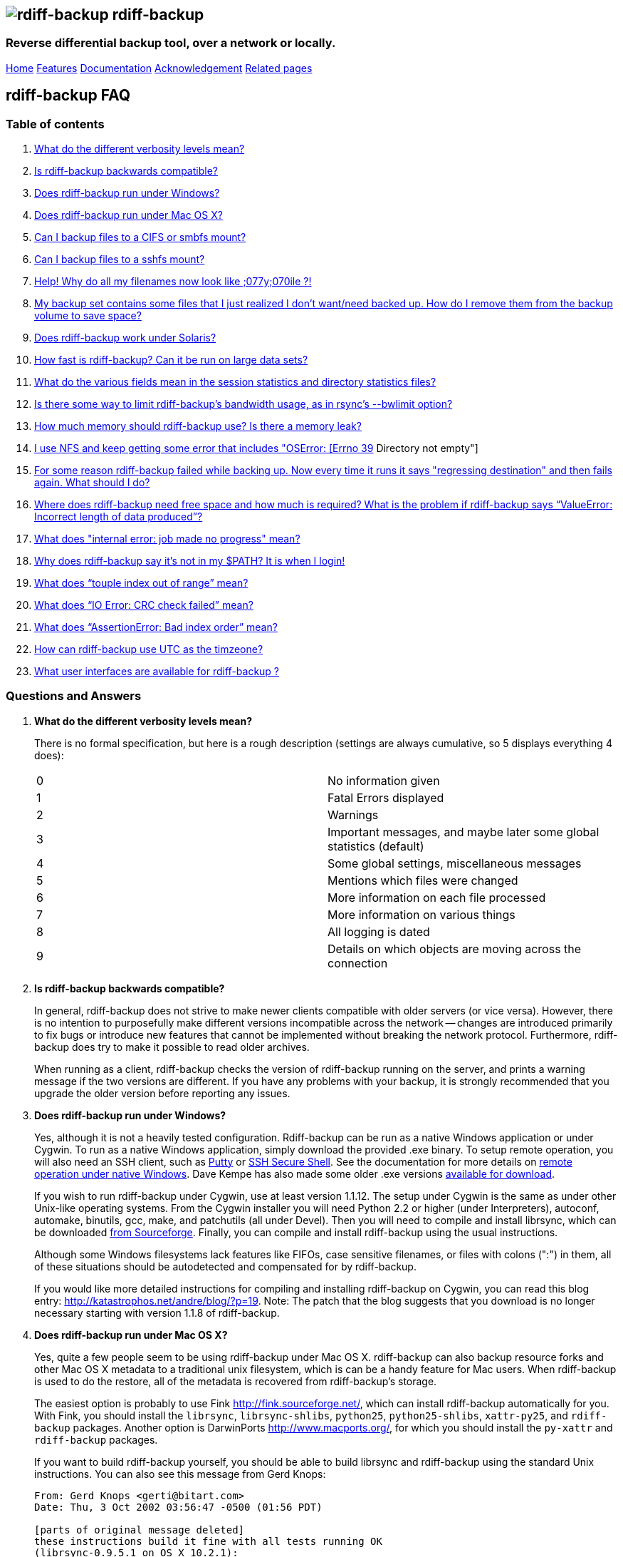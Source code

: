 == image:../images/logo.png[rdiff-backup] rdiff-backup

=== Reverse differential backup tool, over a network or locally.

[[pages]]
link:../index.html[Home] link:./features.html[Features]
link:./docs.html[Documentation]
link:./acknowledgments.html[Acknowledgement] link:./related.html[Related
pages]

[[main]]
== [#ToC2]#rdiff-backup FAQ#

=== [#ToC3]#Table of contents#

. link:#verbosity[What do the different verbosity levels mean?]
. link:#compatible[Is rdiff-backup backwards compatible?]
. link:#windows[Does rdiff-backup run under Windows?]
. link:#OSX[Does rdiff-backup run under Mac OS X?]
. link:#cifs[Can I backup files to a CIFS or smbfs mount?]
. link:#sshfs[Can I backup files to a sshfs mount?]
. link:#case_insensitive[Help! Why do all my filenames now look like
;077y;070ile ?!]
. link:#remove_dir[My backup set contains some files that I just
realized I don't want/need backed up. How do I remove them from the
backup volume to save space?]
. link:#solaris[Does rdiff-backup work under Solaris?]
. link:#speed[How fast is rdiff-backup? Can it be run on large data
sets?]
. link:#statistics[What do the various fields mean in the session
statistics and directory statistics files?]
. link:#bwlimit[Is there some way to limit rdiff-backup's bandwidth
usage, as in rsync's --bwlimit option?]
. link:#leak[How much memory should rdiff-backup use? Is there a memory
leak?]
. link:#dir_not_empty[I use NFS and keep getting some error that
includes "OSError: [Errno 39] Directory not empty"]
. link:#regress_failure[For some reason rdiff-backup failed while
backing up. Now every time it runs it says "regressing destination" and
then fails again. What should I do?]
. link:#free_space[Where does rdiff-backup need free space and how much
is required? What is the problem if rdiff-backup says
"`ValueError: Incorrect length of data produced`"?]
. link:#librsync_bug[What does "internal error: job made no progress"
mean?]
. link:#path[Why does rdiff-backup say it's not in my $PATH? It is when
I login!]
. link:#touple[What does "`touple index out of range`" mean?]
. link:#crc[What does "`IO Error: CRC check failed`" mean?]
. link:#badindex[What does "`AssertionError: Bad index order`" mean?]
. link:#utc[How can rdiff-backup use UTC as the timzeone?]
. link:#utc[What user interfaces are available for rdiff-backup ?]

=== [#ToC4]#Questions and Answers#

. *[#verbosity]#What do the different verbosity levels mean?#*
+
There is no formal specification, but here is a rough description
(settings are always cumulative, so 5 displays everything 4 does):
+
[cols=",",]
|===
|0 |No information given
|1 |Fatal Errors displayed
|2 |Warnings
|3 |Important messages, and maybe later some global statistics (default)
|4 |Some global settings, miscellaneous messages
|5 |Mentions which files were changed
|6 |More information on each file processed
|7 |More information on various things
|8 |All logging is dated
|9 |Details on which objects are moving across the connection
|===
. *[#compatible]#Is rdiff-backup backwards compatible?#*
+
In general, rdiff-backup does not strive to make newer clients
compatible with older servers (or vice versa). However, there is no
intention to purposefully make different versions incompatible across
the network -- changes are introduced primarily to fix bugs or introduce
new features that cannot be implemented without breaking the network
protocol. Furthermore, rdiff-backup does try to make it possible to read
older archives.
+
When running as a client, rdiff-backup checks the version of
rdiff-backup running on the server, and prints a warning message if the
two versions are different. If you have any problems with your backup,
it is strongly recommended that you upgrade the older version before
reporting any issues.
. *[#windows]#Does rdiff-backup run under Windows?#*
+
Yes, although it is not a heavily tested configuration. Rdiff-backup can
be run as a native Windows application or under Cygwin. To run as a
native Windows application, simply download the provided .exe binary. To
setup remote operation, you will also need an SSH client, such as
http://www.chiark.greenend.org.uk/~sgtatham/putty/[Putty] or
http://www.ssh.com[SSH Secure Shell]. See the documentation for more
details on
https://github.com/rdiff-backup/rdiff-backup/blob/master/docs/Windows-README.md[remote
operation under native Windows]. Dave Kempe has also made some older
.exe versions http://solutionsfirst.com.au/~dave/backup/[available for
download].
+
If you wish to run rdiff-backup under Cygwin, use at least version
1.1.12. The setup under Cygwin is the same as under other Unix-like
operating systems. From the Cygwin installer you will need Python 2.2 or
higher (under Interpreters), autoconf, automake, binutils, gcc, make,
and patchutils (all under Devel). Then you will need to compile and
install librsync, which can be downloaded
https://sourceforge.net/project/showfiles.php?group_id=56125[from
Sourceforge]. Finally, you can compile and install rdiff-backup using
the usual instructions.
+
Although some Windows filesystems lack features like FIFOs, case
sensitive filenames, or files with colons (":") in them, all of these
situations should be autodetected and compensated for by rdiff-backup.
+
If you would like more detailed instructions for compiling and
installing rdiff-backup on Cygwin, you can read this blog entry:
http://katastrophos.net/andre/blog/?p=19. Note: The patch that the blog
suggests that you download is no longer necessary starting with version
1.1.8 of rdiff-backup.
. *[#OSX]#Does rdiff-backup run under Mac OS X?#*
+
Yes, quite a few people seem to be using rdiff-backup under Mac OS X.
rdiff-backup can also backup resource forks and other Mac OS X metadata
to a traditional unix filesystem, which is can be a handy feature for
Mac users. When rdiff-backup is used to do the restore, all of the
metadata is recovered from rdiff-backup's storage.
+
The easiest option is probably to use Fink http://fink.sourceforge.net/,
which can install rdiff-backup automatically for you. With Fink, you
should install the `librsync`, `librsync-shlibs`, `python25`,
`python25-shlibs`, `xattr-py25`, and `rdiff-backup` packages. Another
option is DarwinPorts http://www.macports.org/, for which you should
install the `py-xattr` and `rdiff-backup` packages.
+
If you want to build rdiff-backup yourself, you should be able to build
librsync and rdiff-backup using the standard Unix instructions. You can
also see this message from Gerd Knops:
+
....
From: Gerd Knops <gerti@bitart.com>
Date: Thu, 3 Oct 2002 03:56:47 -0500 (01:56 PDT)

[parts of original message deleted]
these instructions build it fine with all tests running OK
(librsync-0.9.5.1 on OS X 10.2.1):

    aclocal
    autoconf
    automake --foreign --add-missing
    env CFLAGS=-no-cpp-precomp ./configure
    make
    make install
....
+
An important note if you use the Apple-provided version of Python:
Apple's version of Python will install rdiff-backup in something like
`/System/Library/Frameworks/Python.framework/Versions/Current/bin/rdiff-backup`
and `rdiff-backup` will not be in your `$PATH`. You can copy
rdiff-backup out of this folder and into someplace reasonable like
`/usr/bin` or another directory in your `$PATH` to use it. For a full
explanation of why this happens see this post to the mailing list:
http://lists.nongnu.org/archive/html/rdiff-backup-users/2007-06/msg00107.html.
. *[#cifs]#Can I backup files to a CIFS or smbfs mount?#*
+
You can certainly try! Using a CIFS or smbfs mount as the mirror
directory has been troublesome for some users because of the wide
variety of Samba configurations. If possible, the best solution is
always to use rdiff-backup over SSH in the default configuration. Using
rdiff-backup in the default configuration is also guaranteed to be
faster because there is lower network utilization. Rdiff-backup uses the
rsync algorithm to minimize the amount of bandwidth consumed. By using
smbfs or CIFS, the complete file is transferred over the network.
+
Under both Linux and Mac OS X, smbfs seems to be working quite well.
However, it has a 2 GB file limit and is deprecated on Linux. CIFS users
sometimes experience one of these common errors:
* rdiff-backup fails to run, printing an exception about
"`assert not upper_a.lstat()`" failing. This can be resolved by
unmounting the share, running the following command as root: +
`$ echo 0 > /proc/fs/cifs/LookupCacheEnabled` +
and then remounting the CIFS share. +
 +
* If filenames in the mirror directory have some characters transformed
to a '?' instead of remaining the expected Unicode character, you will
need to adjust the `iocharset=` mount option. This happens because the
server is using a codepage with only partial Unicode support and is not
translating characters correctly. See the mount.cifs man page for more
information. Using smbfs can also improve this situation since it has
both an `iocharset=` and a `codepage=` option.
* If you have trouble with filenames containing a colon ':', or another
reserved Windows character, try using the `mapchars` option to the CIFS
mount. At least one user has reported success when using this option
while mounting a NAS system via CIFS. See the mount.cifs man page for
more information. +
 +
* Other CIFS mount options which may be helpful include `nocase`,
`directio`, and `sfu`. Also, try changing the value of
`/proc/fs/cifs/LinuxExtensionsEnabled` (requires remount). A user with a
DroboShare reported that `-o mapchars,nocase,directio` worked for that
NAS appliance.
+
If you're still having trouble backing up to a CIFS or smbfs mount, try
searching the
http://lists.gnu.org/archive/html/rdiff-backup-users/[mailing-list
archives] and then sending further questions to the list.
. *[#sshfs]#Can I backup files to a sshfs mount?#*
+
Yes, however you will likely need to specify the
"`-o workaround=rename`" option to sshfs, which is available in sshfs
1.3 and newer. On MacOSX, this sshfs option is enabled by default. For
more information on this option, see the
http://fuse.sourceforge.net/wiki/index.php/SshfsFaq[sshfs FAQ]. Also, if
you get the exception "`assert not upper_a.lstat()`" and your
destination file system is case-insensitive, try adding the
"`-o noauto_cache`" option to sshfs.
. *[#case_insensitive]#Help! Why do all my filenames now look like
;077y;070ile ?!#*
+
When backing up from a case-sensitive filesystem to a case-insensitive
filesystem (such as Mac's HFS+ or Windows's FAT32 or NTFS), rdiff-backup
escapes uppercase characters in filenames to make sure that no files are
accidentally overwritten. When a filesystem is case-preserving but
case-insensitive, it means that it remembers that a file is named "Foo"
but doesn't distinguish between "Foo", "foo", "foO", "fOo", etc.
However, filesystems such as Linux's ext3 do treat these names as
separate files.
+
Imagine you have a Linux directory with two files, "bar" and "BAR", and
you copy them to a Mac system. You will wind up with only one file (!)
since HFS+ doesn't distinguish between the names, and the second file
copied will overwrite the first. Therefore, when rdiff-backup copies
files from case-sensitive to case-insensitive filesystems, it escapes
the uppercase characters (eg, "M" is replaced with ";077", and "F" with
";070") so that no filename conflicts occur. Upon restore (from the Mac
backup server to the Linux system), the filenames are unquoted and you
will get "MyFile" back.
. *[#remove_dir]#My backup set contains some files that I just realized
I don't want/need backed up. How do I remove them from the backup volume
to save space?#*
+
The only official way to remove files from an rdiff-backup repository is
by letting them expire using the --remove-older-than option. Deleting
increments from the rdiff-backup-data directory will prevent you from
recovering those files, but shouldn't prevent the rest of the repository
from being restored.
. *[#solaris]#Does rdiff-backup work under Solaris?#*
+
There may be a problem with rdiff-backup and Solaris' libthread. Adding
"ulimit -n unlimited" may fix the problem though. Here is a post by
Kevin Spicer on the subject:
+
....
Subject: RE: Crash report....still not^H^H^H working
From: "Spicer, Kevin" <kevin.spicer@bmrb.co.uk>
Date: Sat, 11 May 2002 23:36:42 +0100
To: rdiff-backup@keywest.Stanford.EDU

Quick mail to follow up on this..
My rdiff backup (on Solaris 2.6 if you remember) has now worked
reliably for nearly two weeks after I added...

    ulimit -n unlimited

to the start of my cron job and created a wrapper script on the remote
machine which looked like this...

    ulimit -n unlimited
    rdiff-backup --server
    exit

And changed the remote schema on the command line of rdiff-backup to
call the wrapper script rather than rdiff-backup itself on the remote
machine.  As for the /dev/zero thing I've done a bit of Googleing and
it seems that /dev/zero is used internally by libthread on Solaris
(which doesn't really explain why its opening more than 64 files - but
at least I think I've now got round it).
....
. *[#speed]#How fast is rdiff-backup? Can it be run on large data
sets?#*
+
rdiff-backup can be limited by the CPU, disk IO, or available bandwidth,
and the length of a session can be affected by the amount of data, how
much the data changed, and how many files are present. That said, in the
typical case the number/size of changed files is relatively small
compared to that of unchanged files, and rdiff-backup is often either
CPU or bandwidth bound, and takes time proportional to the total number
of files. Initial mirrorings will usually be bandwidth or disk bound,
and will take much longer than subsequent updates.
+
To give one arbitrary data point, when I back up my personal HD locally
(about 36GB, 530000 files, maybe 500 MB turnover, Athlon 2000, 7200 IDE
disks, version 0.12.2) rdiff-backup takes about 15 minutes and is
usually CPU bound.
. *[#statistics]#What do the various fields mean in the session
statistics and directory statistics files?#*
+
Let's examine an example session statistics file:
+
....
StartTime 1028200920.44 (Thu Aug  1 04:22:00 2002)
EndTime 1028203082.77 (Thu Aug  1 04:58:02 2002)
ElapsedTime 2162.33 (36 minutes 2.33 seconds)
SourceFiles 494619
SourceFileSize 8535991560 (7.95 GB)
MirrorFiles 493797
MirrorFileSize 8521756994 (7.94 GB)
NewFiles 1053
NewFileSize 23601632 (22.5 MB)
DeletedFiles 231
DeletedFileSize 10346238 (9.87 MB)
ChangedFiles 572
ChangedSourceSize 86207321 (82.2 MB)
ChangedMirrorSize 85228149 (81.3 MB)
IncrementFiles 1857
IncrementFileSize 13799799 (13.2 MB)
TotalDestinationSizeChange 28034365 (26.7 MB)
Errors 0
....
+
StartTime and EndTime are measured in seconds since the epoch.
ElapsedTime is just EndTime - StartTime, the length of the rdiff-backup
session.
+
SourceFiles are the number of files found in the source directory, and
SourceFileSize is the total size of those files. MirrorFiles are the
number of files found in the mirror directory (not including the
rdiff-backup-data directory) and MirrorFileSize is the total size of
those files. All sizes are in bytes. If the source directory hasn't
changed since the last backup, MirrorFiles == SourceFiles and
SourceFileSize == MirrorFileSize.
+
NewFiles and NewFileSize are the total number and size of the files
found in the source directory but not in the mirror directory. They are
new as of the last backup.
+
DeletedFiles and DeletedFileSize are the total number and size of the
files found in the mirror directory but not the source directory. They
have been deleted since the last backup.
+
ChangedFiles are the number of files that exist both on the mirror and
on the source directories and have changed since the previous backup.
ChangedSourceSize is their total size on the source directory, and
ChangedMirrorSize is their total size on the mirror directory.
+
IncrementFiles is the number of increment files written to the
rdiff-backup-data directory, and IncrementFileSize is their total size.
Generally one increment file will be written for every new, deleted, and
changed file.
+
TotalDestinationSizeChange is the number of bytes the destination
directory as a whole (mirror portion and rdiff-backup-data directory)
has grown during the given rdiff-backup session. This is usually close
to IncrementFileSize + NewFileSize - DeletedFileSize + ChangedSourceSize
- ChangedMirrorSize, but it also includes the space taken up by the
hardlink_data file to record hard links.
. *[#bwlimit]#Is there some way to limit rdiff-backup's bandwidth usage,
as in rsync's --bwlimit option?#*
+
There is no internal rdiff-backup option to do this. However, external
utilities such as http://www.cons.org/cracauer/cstream.html[cstream] can
be used to monitor bandwidth explicitly. trevor@tecnopolis.ca writes:
+
....
rdiff-backup --remote-schema
  'cstream -v 1 -t 10000 | ssh %s '\''rdiff-backup --server'\'' | cstream -t 20000'
  'netbak@foo.bar.com::/mnt/backup' localbakdir

(must run from a bsh-type shell, not a csh type)

That would apply a limit in both directions [10000 bytes/sec outgoing,
20000 bytes/sec incoming].  I don't think you'd ever really want to do
this though as really you just want to limit it in one direction.
Also, note how I only -v 1 in one direction.  You probably don't want
to output stats for both directions as it will confuse whatever script
you have parsing the output.  I guess it wouldn't hurt for manual runs
however.
....
+
To only limit bandwidth in one directory, simply remove one of the
cstream commands. Two cstream caveats may be worth mentioning:
.. Because cstream is limiting the uncompressed data heading into or out
of ssh, if ssh compression is turned on, cstream may be overly
restrictive.
.. cstream may be "bursty", limiting average bandwidth but allowing
rdiff-backup to exceed it for significant periods.
+
Another option is to limit bandwidth at a lower (and perhaps more
appropriate) level. Adam Lazur mentions
http://lartc.org/wondershaper/[The Wonder Shaper].
. *[#leak]#How much memory should rdiff-backup use? Is there a memory
leak?#*
+
The amount of memory rdiff-backup uses should not depend much on the
size of directories being processed. Keeping track of hard links may use
up memory, so if you have, say, hundreds of thousands of files hard
linked together, rdiff-backup may need tens of MB.
+
If rdiff-backup seems to be leaking memory, it is probably because it is
using an early version of librsync. *librsync 0.9.5 leaks lots of
memory.* Later versions should not leak and are available from the
https://sourceforge.net/projects/librsync/[librsync homepage].
. *[#dir_not_empty]#I use NFS and keep getting some error that includes
"OSError: [Errno 39] Directory not empty"#*
+
Several users have reported seeing errors that contain lines like this:
+
....
File "/usr/lib/python2.2/site-packages/rdiff_backup/rpath.py",
    line 661, in rmdir
OSError: [Errno 39] Directory not empty:
    '/nfs/backup/redfish/win/Program Files/Common Files/GMT/Banners/11132'
Exception exceptions.TypeError: "'NoneType' object is not callable"
     in <bound method GzipFile.__del__ of
....
+
All of these users were backing up onto NFS (Network File System). I
think this is probably a bug in NFS, although tell me if you know how to
make rdiff-backup more NFS-friendly. To avoid this problem, run
rdiff-backup locally on both ends instead of over NFS. This should be
faster anyway.
. *[#regress_failure]#For some reason rdiff-backup failed while backing
up. Now every time it runs it says "regressing destination" and then
fails again. What should I do?#*
+
Firstly, this shouldn't happen. If it does, it indicates a corrupted
destination directory, a bug in rdiff-backup, or some other serious
recurring problem.
+
However, here is a workaround that you might want to use, even though it
probably won't solve the underlying problem: In the destination's
rdiff-backup-data directory, there should be two "current_mirror" files,
for instance:
+
....
current_mirror.2003-09-07T16:43:00-07:00.data
current_mirror.2003-09-08T04:22:01-07:00.data
....
+
Delete the one with the earlier date. Also move the mirror_metadata file
with the later date out of the way, because it probably didn't get
written correctly because that session was aborted:
+
....
mv mirror_metadata.2003-09-08T04:22:01-07:00.snapshot.gz aborted-metadata.2003-09-08T04:22:01-07:00.snapshot.gz
....
+
The next time rdiff-backup runs it won't try regressing the destination.
Metadata will be read from the file system, which may result in some
extra files being backed up, but there shouldn't be any data loss.
. *[#free_space]#Where does rdiff-backup need free space and how much is
required? What is the problem when rdiff-backup says
"`ValueError: Incorrect length of data produced`"?#*
+
When backing up, rdiff-backup needs free space in the mirror directory.
The amount of free space required is usually a bit more than the size of
the file getting backed up, but can be as much as twice the size of the
current file. For instance, suppose you ran `rdiff-backup foo bar` and
the largest file, `foo/largefile`, was 1GB. Then rdiff-backup would need
1+GB of free space in the `bar` directory.
+
When restoring or regressing, rdiff-backup needs free space in the
default temp directory. Under unix systems this is usually the `/tmp`
directory. The temp directory that rdiff-backup uses can be set using
the `--tempdir` and `--remote-tempdir` options available in versions
1.1.13 and newer. See the entry for `tempfile.tempdir` in the
http://www.python.org/doc/2.4.1/lib/module-tempfile.html[Python tempfile
docs] for more information on the default temp directory. The amount of
free space required can vary, but it usually about the size of the
largest file being restored.
+
Usually free space errors are intelligible, like
`IOError: [Errno 28] No space left on device` or similar. However, due
to a gzip quirk they may look like
`ValueError: Incorrect length of data produced`.
. *[#librsync_bug]#What does "internal error: job made no progress"
mean?#*
+
This error happens due to a bug in `librsync` that prevents it from
handling files greater than 4 GB in some situations, such as when
transferring between a 32-bit host and a 64-bit host.
https://sourceforge.net/tracker/index.php?func=detail&aid=1439412&group_id=56125&atid=479441[A
patch is available] from the librsync project page on Sourceforge. The
https://sourceforge.net/cvs/?group_id=56125[CVS version] of librsync
also contains the patch. More information is also available in
http://bugs.debian.org/cgi-bin/bugreport.cgi?bug=355178[Debian bug
report #355178].
. *[#path]#Why does rdiff-backup say it's not in my $PATH? It is when I
login!#*
+
If you get an error like `sh: line1: rdiff-backup: command not found`,
but rdiff-backup _is_ in your `$PATH` when you login to the remote host,
it is happening because the value of bash's `$PATH` is set differently
when you login to an interactive shell than when you run a command
remotely via SSH. For more information, read the
http://linux.die.net/man/1/bash[bash manpage] and look at your `.bashrc`
and `.bash_profile` files.
+
In particular, this can happen if rdiff-backup was installed via Fink on
a remote Mac OS X system. `/sw/bin` is magically added to your `$PATH`
by the script `/sw/bin/init.sh` when you login with an interative shell.
Fink did this behind the scenes when you set it up. Simply add `/sw/bin`
to your path manually, or copy rdiff-backup to a directory that is in
your `$PATH`.
. *[#touple]#What does "`touple index out of range`" mean?#*
+
If you see the error "`tuple index out of range`" after running a
command like: +
 +
`$ rdiff-backup -l /path/to/backup/rdiff-backup-data/` +
 +
then the solution is to simply remove the extra "rdiff-backup-data" from
the end of the path. The list increments option, and others like it,
take the path to the repository, not the path to the rdiff-backup-data
directory. In the above example, you should run again with: +
 +
`$ rdiff-backup -l /path/to/backup` +
 +
If you get this error message for an unrelated reason, try contacting
the mailing list.
. *[#crc]#What does "`IO Error: CRC check failed`" mean?#*
+
This error message means that a
http://en.wikipedia.org/wiki/Cyclic_redundancy_check[Cyclic Redudancy
Check] failed during some operation, most likely while gzip'ing or
un-gzip'ing a file. Possible causes of this error include an incomplete
gzip operation, and hardware failure. A brute-force way to recover from
this error is to remove the rdiff-backup-data directory. However, this
will remove all of your past increments. A better approach may be to
delete the particular file that is causing the problem. A command
like: +
 +
`$ find rdiff-backup-data -type f -name \*.gz -print0 | xargs -0r gzip --test` +
 +
will find the failing file. For more information on this approach, see
this mailing list post:
http://lists.nongnu.org/archive/html/rdiff-backup-users/2007-11/msg00008.html.
. *[#badindex]#What does "`AssertionError: Bad index order`" mean?#*
+
If rdiff-backup fails with the message
"`AssertionError: Bad index order`," it could be because the files in a
directory have changed while rdiff-backup is running. Possible ways of
dealing with this situation include implementing filesystem snapshots
using the volume manager, excluding the offending directory, or
suspending the process that is changing the directory. After the text
"Bad index order", the error messge will indicate which files have
caused the problem.
+
If you get this message for an unreleated reason, try contacting the
mailing list.
. *[#utc]#How can rdiff-backup use UTC as the timezone?#*
+
Like other Unix and Python programs, rdiff-backup respects the `TZ`
environment variable, which can be used to temporarily change the
timezone. On Unix, simply set `TZ=UTC` either in your shell, or on the
command line used to run rdiff-backup. On Windows, the command
`USE TZ=UTC` sets the `%TZ%` environment variable, and can be used
either in a batch script, or at the DOS prompt.
. *[#gui]#What user interfaces are available for rdiff-backup ?#*
+
Two open source projects exist providing a user interface for
rdiff-backup.
+
https://rdiffweb.org[Rdiffweb] is a web interface for rdiff-backup. It
can be used to browse and restore your data from the convenience of your
web browser.
+
https://minarca.org[Minarca] is a centralized backup solution. It
provides an agent to automate the backup process and a server to browse
and restore the data to be installed on your centralized backup server.
The agent is cross-platform allowing you to seamlessly use a single
solution.

[[footer]]

'''''

A standards (CSS) compliant web browser will display this page
correctly. +
Last modified Wed Jan 7 19:58:48 EST 2009
